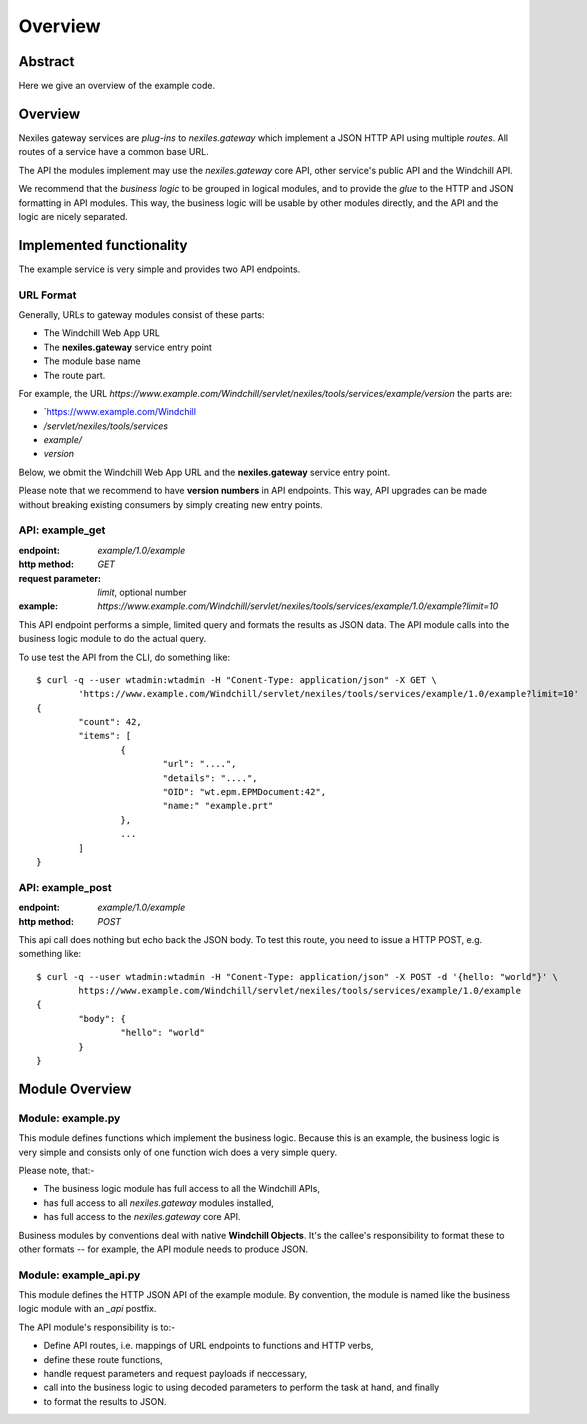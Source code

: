 Overview
========

Abstract
--------

Here we give an overview of the example code.

Overview
--------

Nexiles gateway services are *plug-ins* to *nexiles.gateway* which implement a JSON HTTP API using
multiple *routes*.  All routes of a service have a common base URL.

The API the modules implement may use the *nexiles.gateway* core API, other service's public API and
the Windchill API.

We recommend that the *business logic* to be grouped in logical modules, and to provide the *glue*
to the HTTP and JSON formatting in API modules.  This way, the business logic will be usable by other
modules directly, and the API and the logic are nicely separated.

Implemented functionality
-------------------------

The example service is very simple and provides two API endpoints.

URL Format
~~~~~~~~~~

Generally, URLs to gateway modules consist of these parts:

- The Windchill Web App URL
- The **nexiles.gateway** service entry point
- The module base name
- The route part.

For example, the URL `https://www.example.com/Windchill/servlet/nexiles/tools/services/example/version` the parts
are:

- `https://www.example.com/Windchill
- `/servlet/nexiles/tools/services`
- `example/`
- `version`

Below, we obmit the Windchill Web App URL and the **nexiles.gateway** service entry point.

Please note that we recommend to have **version numbers** in API endpoints.  This way, API upgrades can be made
without breaking existing consumers by simply creating new entry points.

API: example_get
~~~~~~~~~~~~~~~~
:endpoint: `example/1.0/example`
:http method: `GET`
:request parameter: `limit`, optional number
:example: `https://www.example.com/Windchill/servlet/nexiles/tools/services/example/1.0/example?limit=10`

This API endpoint performs a simple, limited query and formats the results as JSON data.  The API module
calls into the business logic module to do the actual query.

To use test the API from the CLI, do something like::

	$ curl -q --user wtadmin:wtadmin -H "Conent-Type: application/json" -X GET \
		'https://www.example.com/Windchill/servlet/nexiles/tools/services/example/1.0/example?limit=10'
	{
		"count": 42,
		"items": [
			{
				"url": "....",
				"details": "....",
				"OID": "wt.epm.EPMDocument:42",
				"name:" "example.prt"
			},
			...
		]
	}


API: example_post
~~~~~~~~~~~~~~~~~
:endpoint: `example/1.0/example`
:http method: `POST`

This api call does nothing but echo back the JSON body.  To test this route, you need to issue a HTTP POST, e.g.
something like::

	$ curl -q --user wtadmin:wtadmin -H "Conent-Type: application/json" -X POST -d '{hello: "world"}' \
		https://www.example.com/Windchill/servlet/nexiles/tools/services/example/1.0/example
	{
		"body": {
			"hello": "world"
		}
	}


Module Overview
---------------

Module: example.py
~~~~~~~~~~~~~~~~~~

This module defines functions which implement the business logic.  Because this is an example, the business logic
is very simple and consists only of one function wich does a very simple query.

Please note, that:-

- The business logic module has full access to all the Windchill APIs,
- has full access to all *nexiles.gateway* modules installed,
- has full access to the *nexiles.gateway* core API.

Business modules by conventions deal with native **Windchill Objects**.  It's the callee's responsibility to format
these to other formats -- for example, the API module needs to produce JSON.

Module: example_api.py
~~~~~~~~~~~~~~~~~~~~~~

This module defines the HTTP JSON API of the example module.  By convention, the module is named like the business
logic module with an `_api` postfix.

The API module's responsibility is to:-

- Define API routes, i.e. mappings of URL endpoints to functions and HTTP verbs,
- define these route functions,
- handle request parameters and request payloads if neccessary,
- call into the business logic to using decoded parameters to perform the task at hand, and finally
- to format the results to JSON.
